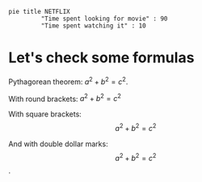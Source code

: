#+begin_src mermaid
pie title NETFLIX
         "Time spent looking for movie" : 90
         "Time spent watching it" : 10
#+end_src

* Let's check some formulas


Pythagorean theorem: $a^2 + b^2 = c^2$.

With round brackets: \(a^2 + b^2 = c^2\)

With square brackets: \[a^2 + b^2 = c^2\]

And with double dollar marks: $$a^2 + b^2 = c^2$$.  

